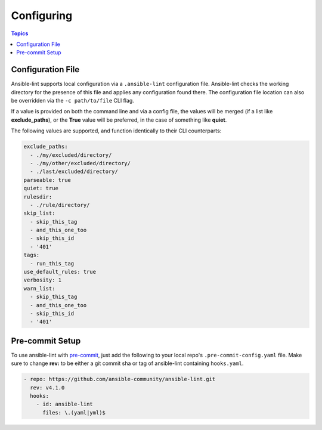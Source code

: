 
.. _configuring_lint:

***********
Configuring
***********

.. contents:: Topics

Configuration File
------------------

Ansible-lint supports local configuration via a ``.ansible-lint`` configuration
file. Ansible-lint checks the working directory for the presence of this file
and applies any configuration found there. The configuration file location can
also be overridden via the ``-c path/to/file`` CLI flag.

If a value is provided on both the command line and via a config file, the
values will be merged (if a list like **exclude_paths**), or the **True** value
will be preferred, in the case of something like **quiet**.

The following values are supported, and function identically to their CLI
counterparts:

.. code-block:: yaml

    exclude_paths:
      - ./my/excluded/directory/
      - ./my/other/excluded/directory/
      - ./last/excluded/directory/
    parseable: true
    quiet: true
    rulesdir:
      - ./rule/directory/
    skip_list:
      - skip_this_tag
      - and_this_one_too
      - skip_this_id
      - '401'
    tags:
      - run_this_tag
    use_default_rules: true
    verbosity: 1
    warn_list:
      - skip_this_tag
      - and_this_one_too
      - skip_this_id
      - '401'


Pre-commit Setup
----------------

To use ansible-lint with `pre-commit`_, just add the following to your local
repo's ``.pre-commit-config.yaml`` file. Make sure to change **rev:** to be
either a git commit sha or tag of ansible-lint containing ``hooks.yaml``.

.. code-block:: yaml

    - repo: https://github.com/ansible-community/ansible-lint.git
      rev: v4.1.0
      hooks:
        - id: ansible-lint
          files: \.(yaml|yml)$

.. _pre-commit: https://pre-commit.com
